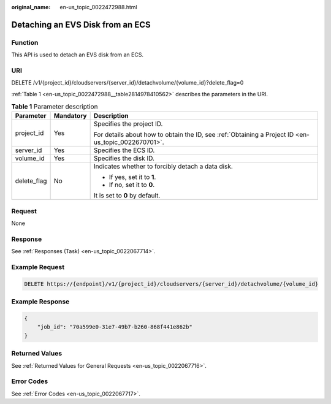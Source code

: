 :original_name: en-us_topic_0022472988.html

.. _en-us_topic_0022472988:

Detaching an EVS Disk from an ECS
=================================

Function
--------

This API is used to detach an EVS disk from an ECS.

URI
---

DELETE /v1/{project_id}/cloudservers/{server_id}/detachvolume/{volume_id}?delete_flag=0

:ref:`Table 1 <en-us_topic_0022472988__table2814978410562>` describes the parameters in the URI.

.. _en-us_topic_0022472988__table2814978410562:

.. table:: **Table 1** Parameter description

   +-----------------------+-----------------------+-----------------------------------------------------------------------------------------------------+
   | Parameter             | Mandatory             | Description                                                                                         |
   +=======================+=======================+=====================================================================================================+
   | project_id            | Yes                   | Specifies the project ID.                                                                           |
   |                       |                       |                                                                                                     |
   |                       |                       | For details about how to obtain the ID, see :ref:`Obtaining a Project ID <en-us_topic_0022670701>`. |
   +-----------------------+-----------------------+-----------------------------------------------------------------------------------------------------+
   | server_id             | Yes                   | Specifies the ECS ID.                                                                               |
   +-----------------------+-----------------------+-----------------------------------------------------------------------------------------------------+
   | volume_id             | Yes                   | Specifies the disk ID.                                                                              |
   +-----------------------+-----------------------+-----------------------------------------------------------------------------------------------------+
   | delete_flag           | No                    | Indicates whether to forcibly detach a data disk.                                                   |
   |                       |                       |                                                                                                     |
   |                       |                       | -  If yes, set it to **1**.                                                                         |
   |                       |                       | -  If no, set it to **0**.                                                                          |
   |                       |                       |                                                                                                     |
   |                       |                       | It is set to **0** by default.                                                                      |
   +-----------------------+-----------------------+-----------------------------------------------------------------------------------------------------+

Request
-------

None

Response
--------

See :ref:`Responses (Task) <en-us_topic_0022067714>`.

Example Request
---------------

.. code-block:: text

   DELETE https://{endpoint}/v1/{project_id}/cloudservers/{server_id}/detachvolume/{volume_id}

Example Response
----------------

.. code-block::

   {
       "job_id": "70a599e0-31e7-49b7-b260-868f441e862b"
   }

Returned Values
---------------

See :ref:`Returned Values for General Requests <en-us_topic_0022067716>`.

Error Codes
-----------

See :ref:`Error Codes <en-us_topic_0022067717>`.
